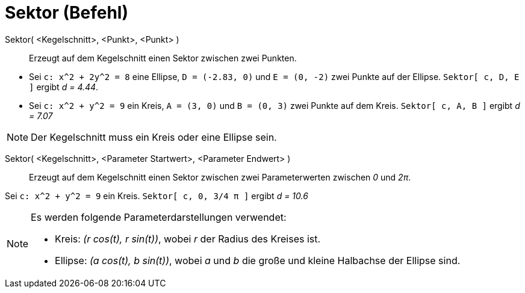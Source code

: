 = Sektor (Befehl)
:page-en: commands/Sector
ifdef::env-github[:imagesdir: /de/modules/ROOT/assets/images]

Sektor( <Kegelschnitt>, <Punkt>, <Punkt> )::
  Erzeugt auf dem Kegelschnitt einen Sektor zwischen zwei Punkten.

[EXAMPLE]
====

* Sei `++c: x^2 + 2y^2 = 8++` eine Ellipse, `++D = (-2.83, 0)++` und `++E = (0, -2)++` zwei Punkte auf der Ellipse.
`++Sektor[ c, D, E ]++` ergibt _d = 4.44_.
* Sei `++c: x^2 + y^2 = 9++` ein Kreis, `++A = (3, 0)++` und `++B = (0, 3)++` zwei Punkte auf dem Kreis.
`++Sektor[ c, A, B ]++` ergibt _d = 7.07_

====

[NOTE]
====

Der Kegelschnitt muss ein Kreis oder eine Ellipse sein.

====

Sektor( <Kegelschnitt>, <Parameter Startwert>, <Parameter Endwert> )::
  Erzeugt auf dem Kegelschnitt einen Sektor zwischen zwei Parameterwerten zwischen _0_ und _2π_.

[EXAMPLE]
====

Sei `++c: x^2 + y^2 = 9++` ein Kreis. `++Sektor[ c, 0, 3/4 π ]++` ergibt _d = 10.6_

====

[NOTE]
====

Es werden folgende Parameterdarstellungen verwendet:

* Kreis: _(r cos(t), r sin(t))_, wobei _r_ der Radius des Kreises ist.
* Ellipse: _(a cos(t), b sin(t))_, wobei _a_ und _b_ die große und kleine Halbachse der Ellipse sind.

====

